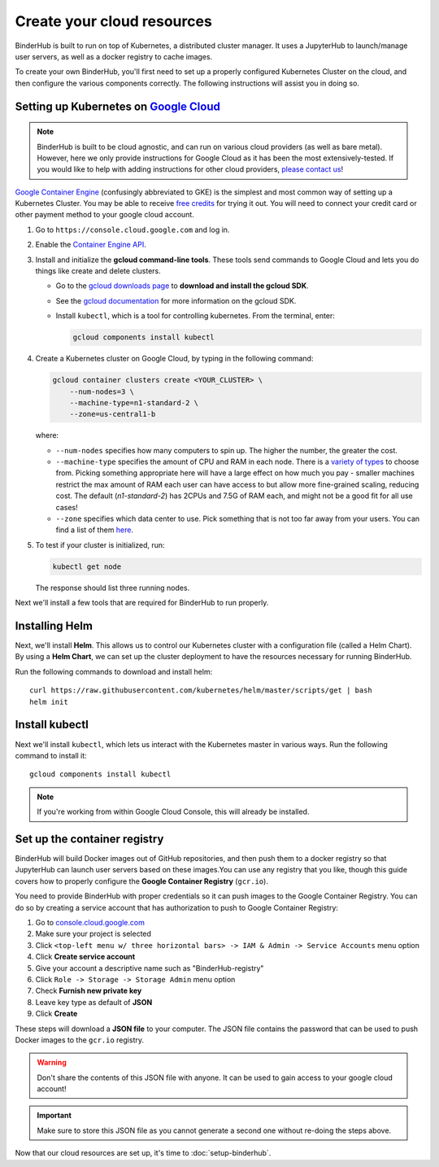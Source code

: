 .. _create-cluster:

Create your cloud resources
===========================

BinderHub is built to run on top of Kubernetes, a distributed cluster manager.
It uses a JupyterHub to launch/manage user servers, as well as a
docker registry to cache images.

To create your own BinderHub, you'll first need to set up a properly
configured Kubernetes Cluster on the cloud, and then configure the
various components correctly. The following instructions will assist you
in doing so.

Setting up Kubernetes on `Google Cloud <https://cloud.google.com/>`_
--------------------------------------------------------------------

.. note::

   BinderHub is built to be cloud agnostic, and can run on various cloud
   providers (as well as bare metal). However, here we only provide
   instructions for Google Cloud as it has been the most extensively-tested.
   If you would like to help with adding instructions for other cloud
   providers, `please contact us <https://github.com/jupyterhub/binderhub/issues>`_!

`Google Container Engine <https://cloud.google.com/container-engine/>`_
(confusingly abbreviated to GKE) is the simplest and most common way of setting
up a Kubernetes Cluster. You may be able to receive `free credits
<https://cloud.google.com/free/>`_ for trying it out. You will need to
connect your credit card or other payment method to your google cloud account.

1. Go to ``https://console.cloud.google.com`` and log in.

2. Enable the `Container Engine API <https://console.cloud.google.com/apis/api/container.googleapis.com/overview>`_.

3. Install and initialize the **gcloud command-line tools**. These tools send
   commands to Google Cloud and lets you do things like create and delete
   clusters.

   - Go to the `gcloud downloads page <https://cloud.google.com/sdk/downloads>`_
     to **download and install the gcloud SDK**.
   - See the `gcloud documentation <https://cloud.google.com/sdk/>`_ for
     more information on the gcloud SDK.
   - Install ``kubectl``, which is a tool for controlling kubernetes. From
     the terminal, enter:

     .. code-block:: bash

        gcloud components install kubectl

4. Create a Kubernetes cluster on Google Cloud, by typing in the following
   command:

   .. code-block:: bash

      gcloud container clusters create <YOUR_CLUSTER> \
          --num-nodes=3 \
          --machine-type=n1-standard-2 \
          --zone=us-central1-b

   where:

   * ``--num-nodes`` specifies how many computers to spin up. The higher the
     number, the greater the cost.
   * ``--machine-type`` specifies the amount of CPU and RAM in each node. There
     is a `variety of types <https://cloud.google.com/compute/docs/machine-types>`_
     to choose from. Picking something appropriate here will have a large effect
     on how much you pay - smaller machines restrict the max amount of RAM each
     user can have access to but allow more fine-grained scaling, reducing cost.
     The default (`n1-standard-2`) has 2CPUs and 7.5G of RAM each, and might not
     be a good fit for all use cases!
   * ``--zone`` specifies which data center to use. Pick something that is not
     too far away from your users. You can find a list of them `here <https://cloud.google.com/compute/docs/regions-zones/regions-zones#available>`_.

5. To test if your cluster is initialized, run:

   .. code-block:: bash

      kubectl get node

   The response should list three running nodes.

Next we'll install a few tools that are required for BinderHub to run properly.

Installing Helm
---------------

Next, we'll install **Helm**. This allows us to control our Kubernetes cluster
with a configuration file (called a Helm Chart). By using a **Helm Chart**, we
can set up the cluster deployment to have the resources necessary for
running BinderHub.

Run the following commands to download and install helm::

   curl https://raw.githubusercontent.com/kubernetes/helm/master/scripts/get | bash
   helm init

Install kubectl
---------------

Next we'll install ``kubectl``, which lets us interact with the Kubernetes master
in various ways. Run the following command to install it::

   gcloud components install kubectl

.. note::

   If you're working from within Google Cloud Console, this will already be
   installed.

.. _setup-registry:

Set up the container registry
-----------------------------

BinderHub will build Docker images out of GitHub repositories, and then push
them to a docker registry so that JupyterHub can launch user servers based
on these images.You can use any registry that
you like, though this guide covers how to properly configure the **Google
Container Registry** (``gcr.io``).

You need to provide BinderHub with proper credentials so it can push images
to the Google Container Registry. You can do so by creating a service
account that has authorization to push to Google Container Registry:

1. Go to `console.cloud.google.com`_
2. Make sure your project is selected
3. Click ``<top-left menu w/ three horizontal bars> -> IAM & Admin -> Service Accounts`` menu option
4. Click **Create service account**
5. Give your account a descriptive name such as "BinderHub-registry"
6. Click ``Role -> Storage -> Storage Admin`` menu option
7. Check **Furnish new private key**
8. Leave key type as default of **JSON**
9. Click **Create**

These steps will download a **JSON file** to your computer. The JSON file
contains the password that can be used to push Docker images to the ``gcr.io``
registry.

.. warning::

   Don't share the contents of this JSON file with anyone. It can be used to
   gain access to your google cloud account!

.. important::

   Make sure to store this JSON file as you cannot generate a second one
   without re-doing the steps above.

Now that our cloud resources are set up, it's time to :doc:`setup-binderhub`.

.. _console.cloud.google.com: http://console.cloud.google.com
